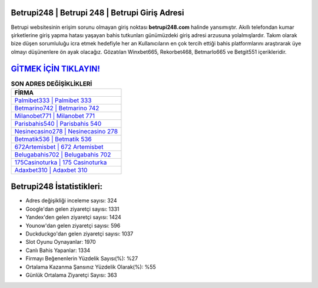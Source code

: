 ﻿Betrupi248 | Betrupi 248 | Betrupi Giriş Adresi
===================================

.. image:: images/betrupi-giris.jpg
   :width: 600
   
Betrupi websitesinin erişim sorunu olmayan giriş noktası **betrupi248.com** halinde yansımıştır. Akıllı telefondan kumar şirketlerine giriş yapma hatası yaşayan bahis tutkunları günümüzdeki giriş adresi arzusuna yolalmışlardır. Takım olarak bize düşen sorumluluğu icra etmek hedefiyle her an Kullanıcıların en çok tercih ettiği bahis platformlarını araştırarak üye olmayı düşünenlere ön ayak olacağız. Gözatılan Winxbet665, Rekorbet468, Betmarlo665 ve Betgit551 içerikleridir.

`GİTMEK İÇİN TIKLAYIN! <https://uclck.me/gonow>`_
==============

.. list-table:: **SON ADRES DEĞİŞİKLİKLERİ**
   :widths: 100
   :header-rows: 1

   * - FİRMA
   * - `Palmibet333 | Palmibet 333 <palmibet333-palmibet-333-palmibet-giris-adresi.html>`_
   * - `Betmarino742 | Betmarino 742 <betmarino742-betmarino-742-betmarino-giris-adresi.html>`_
   * - `Milanobet771 | Milanobet 771 <milanobet771-milanobet-771-milanobet-giris-adresi.html>`_	 
   * - `Parisbahis540 | Parisbahis 540 <parisbahis540-parisbahis-540-parisbahis-giris-adresi.html>`_	 
   * - `Nesinecasino278 | Nesinecasino 278 <nesinecasino278-nesinecasino-278-nesinecasino-giris-adresi.html>`_ 
   * - `Betmatik536 | Betmatik 536 <betmatik536-betmatik-536-betmatik-giris-adresi.html>`_
   * - `672Artemisbet | 672 Artemisbet <672artemisbet-672-artemisbet-artemisbet-giris-adresi.html>`_	 
   * - `Belugabahis702 | Belugabahis 702 <belugabahis702-belugabahis-702-belugabahis-giris-adresi.html>`_
   * - `175Casinoturka | 175 Casinoturka <175casinoturka-175-casinoturka-casinoturka-giris-adresi.html>`_
   * - `Adaxbet310 | Adaxbet 310 <adaxbet310-adaxbet-310-adaxbet-giris-adresi.html>`_
	 
Betrupi248 İstatistikleri:
===================================	 
* Adres değişikliği inceleme sayısı: 324
* Google'dan gelen ziyaretçi sayısı: 1331
* Yandex'den gelen ziyaretçi sayısı: 1424
* Younow'dan gelen ziyaretçi sayısı: 596
* Duckduckgo'dan gelen ziyaretçi sayısı: 1037
* Slot Oyunu Oynayanlar: 1970
* Canlı Bahis Yapanlar: 1334
* Firmayı Beğenenlerin Yüzdelik Sayısı(%): %27
* Ortalama Kazanma Şansınız Yüzdelik Olarak(%): %55
* Günlük Ortalama Ziyaretçi Sayısı: 363

